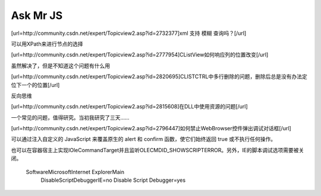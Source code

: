 .. meta::
   :description: [url=http://community.csdn.net/expert/Topicview2.asp?id=2732377]xml 支持 模糊 查询吗？[/url]

Ask Mr JS
=====================
.. post:: 10, Mar, 2004
   :tags: CSDN, MFC
   :category: Win32, Microsoft Foundation Classes
   :author: me
   :nocomments:

[url=http://community.csdn.net/expert/Topicview2.asp?id=2732377]xml 支持 模糊 查询吗？[/url]

可以用XPath来进行节点的选择

[url=http://community.csdn.net/expert/Topicview2.asp?id=2777954]CListView如何响应列的位置改变[/url]

虽然解决了，但是不知道这个问题有什么用

[url=http://community.csdn.net/expert/Topicview2.asp?id=2820695]CLISTCTRL中多行删除的问题，删除后总是没有办法定位下一个的位置[/url]

反向思维

[url=http://community.csdn.net/expert/Topicview2.asp?id=2815608]在DLL中使用资源的问题[/url]

一个常见的问题，值得研究。当初我研究了三天……

[url=http://community.csdn.net/expert/Topicview2.asp?id=2796447]如何禁止WebBrowser控件弹出调试对话框[/url]

可以通过注入自定义的 JavaScript 来覆盖原生的 alert 和 confirm 函数，使它们始终返回 true 或不执行任何操作。

也可以在容器宿主上实现IOleCommandTarget并且监听OLECMDID_SHOWSCRIPTERROR。另外，IE的脚本调试选项需要被关闭。


    Software\Microsoft\Internet Explorer\Main
        DisableScriptDebuggerIE=no
        Disable Script Debugger=yes
